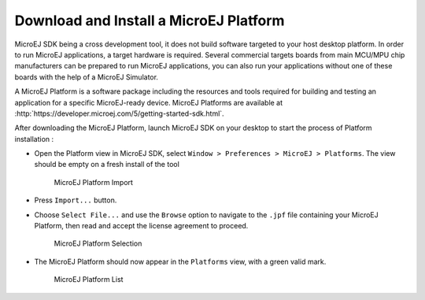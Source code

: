 .. _download.hardware.simulator:

Download and Install a MicroEJ Platform
=======================================

MicroEJ SDK being a cross development tool, it does not build software
targeted to your host desktop platform. In order to run MicroEJ
applications, a target hardware is required. Several commercial targets
boards from main MCU/MPU chip manufacturers can be prepared to run
MicroEJ applications, you can also run your applications without one of
these boards with the help of a MicroEJ Simulator.

A MicroEJ Platform is a software package including the resources and
tools required for building and testing an application for a specific
MicroEJ-ready device. MicroEJ Platforms are available at
:http:`https://developer.microej.com/5/getting-started-sdk.html`.

After downloading the MicroEJ Platform, launch MicroEJ SDK on your
desktop to start the process of Platform installation :

-  Open the Platform view in MicroEJ SDK, select
   ``Window > Preferences > MicroEJ > Platforms``. The view should be
   empty on a fresh install of the tool

   .. figure:: png/platformImport.png
      :alt: MicroEJ Platform Import
      :width: 80.0%

      MicroEJ Platform Import

-  Press ``Import...`` button.

-  Choose ``Select File...`` and use the ``Browse`` option to navigate
   to the ``.jpf`` file containing your MicroEJ Platform, then read and
   accept the license agreement to proceed.

   .. figure:: png/platformSelect.png
      :alt: MicroEJ Platform Selection
      :width: 80.0%

      MicroEJ Platform Selection

-  The MicroEJ Platform should now appear in the ``Platforms`` view,
   with a green valid mark.

   .. figure:: png/platformList.png
      :alt: MicroEJ Platform List
      :width: 80.0%

      MicroEJ Platform List
